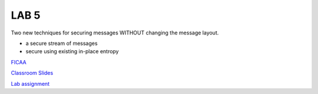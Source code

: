 LAB 5
=====

Two new techniques for securing messages WITHOUT changing the message layout.

* a secure stream of messages
* secure using existing in-place entropy

`FICAA <../FICAA.pdf>`_

`Classroom Slides <Lab5_classroom.pdf>`_

`Lab assignment <lab5.pdf>`_

